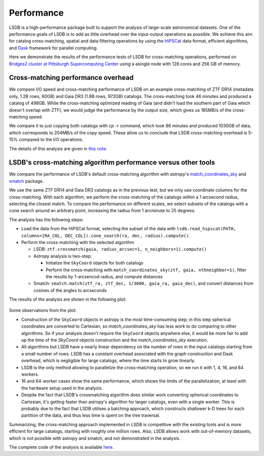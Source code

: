 Performance
===========

LSDB is a high-performance package built to support the analysis of large-scale astronomical datasets.
One of the performance goals of LSDB is to add as little overhead over the input-output operations as possible.
We achieve this aim for catalog cross-matching, spatial and data filtering operations by using
the `HiPSCat <https://github.com/astronomy-commons/hipscat>`_ data format,
efficient algorithms,
and `Dask <https://dask.org/>`_ framework for parallel computing.

Here we demonstrate the results of the performance tests of LSDB for cross-matching operations,
performed on `Bridges2 cluster at Pittsburgh Supercomputing Center <https://www.psc.edu/resources/bridges-2/>`_ 
using a asingle node with 128 cores and 256 GB of memory.

Cross-matching performance overhead
-----------------------------------

We compare I/O speed and cross-matching performance of LSDB on an example cross-matching of
ZTF DR14 (metadata only, 1.2B rows, 60GB)
and Gaia DR3 (1.8B rows, 972GB) catalogs.
The cross-matching took 46 minutes and produced a catalog of 498GB.
While the cross-matching optimized reading of Gaia (and didn't load the southern part of Gaia which doesn't overlap with ZTF),
we would judge the performance by the output size, which gives us 185MB/s of the cross-matching speed.

We compare it to just copying both catalogs with `cp -r` command, which took 86 minutes and produced 1030GB of data,
which corresponds to 204MB/s of the copy speed.
These allow us to conclude that LSDB cross-matching overhead is 5-15% compared to the I/O operations.

The details of this analysis are given in
`this note <https://github.com/lincc-frameworks/notebooks_lf/blob/ac5f91e3100aeaff5a5028b357dce08489dcab5b/sprints/2024/02_22/banch-vs-cp.md>`_.

LSDB's cross-matching algorithm performance versus other tools
--------------------------------------------------------------

We compare the performance of LSDB's default cross-matching algorithm with
`astropy`'s `match_coordinates_sky <https://docs.astropy.org/en/stable/api/astropy.coordinates.match_coordinates_sky.html>`_
and `smatch <https://github.com/esheldon/smatch>`_ package.

We use the same ZTF DR14 and Gaia DR3 catalogs as in the previous test, but we only use coordinate columns for the cross-matching.
With each algorithm, we perform the cross-matching of the catalogs within a 1 arcsecond radius, selecting the closest match.
To compare the performance on different scales,
we select subsets of the catalogs with a cone search around an arbitrary point,
increasing the radius from 1 arcminute to 25 degrees.

The analysis has the following steps:

* Load the data from the HiPSCat format, selecting the subset of the data with ``lsdb.read_hipscat(PATH, columns=[RA_COL, DEC_COL]).cone_search(ra, dec, radius).compute()``.
* Perform the cross-matching with the selected algorithm

  * LSDB: ``ztf.crossmatch(gaia, radius_arcsec=1, n_neighbors=1).compute()``
  * Astropy analysis is two-step:

    * Initialize the ``SkyCoord`` objects for both catalogs
    * Perform the cross-matching with ``match_coordinates_sky(ztf, gaia, nthneighbor=1)``, filter the results by 1-arcsencod radius, and compute distances

  * Smatch: ``smatch.match(ztf_ra, ztf_dec, 1/3600, gaia_ra, gaia_dec)``, and convert distances from cosines of the angles to arcseconds

The results of the analysis are shown in the following plot:

.. figure:: _static/crossmatching-performance.png
   :class: no-scaled-link
   :scale: 100 %
   :align: center
   :alt: Cross-matching performance comparison between LSDB, astropy, and smatch

Some observations from the plot:

* Construction of the ``SkyCoord`` objects in astropy is the most time-consuming step; in this step spherical coordinates are converted to Cartesian, so `match_coordinates_sky` has less work to do comparing to other algorithms. So if your analysis doesn't require the ``SkyCoord`` objects anywhere else, it would be more fair to add up the time of the `SkyCoord` objects construction and the `match_coordinates_sky` execution.
* All algorithms but LSDB have a nearly linear dependency on the number of rows in the input catalogs starting from a small number of rows. LSDB has a constant overhead associated with the graph construction and Dask overhead, which is negligible for large catalogs, where the time starts to grow linearly.
* LSDB is the only method allowing to parallelize the cross-matching operation, so we run it with 1, 4, 16, and 64 workers.
* 16 and 64-worker cases show the same performance, which shows the limits of the parallelization, at least with the hardware setup used in the analysis.
* Despite the fact that LSDB's crossmatching algorithm does similar work converting spherical coordinates to Cartesian, it's getting faster than astropy's algorithm for larger catalogs, even with a single worker. This is probably due to the fact that LSDB utilises a batching approach, which constructs shallower k-D trees for each partition of the data, and thus less time is spent on the tree traversal.

Summarizing, the cross-matching approach implemented in LSDB is competitive with the existing tools and is more efficient for large catalogs, starting with roughly one million rows.
Also, LSDB allows work with out-of-memory datasets, which is not possible with astropy and smatch, and not demonstrated in the analysis.

The complete code of the analysis is available `here <https://github.com/lincc-frameworks/notebooks_lf/tree/main/sprints/2024/05_30/xmatch_bench>`_.
